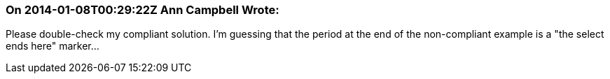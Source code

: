 === On 2014-01-08T00:29:22Z Ann Campbell Wrote:
Please double-check my compliant solution. I'm guessing that the period at the end of the non-compliant example is a "the select ends here" marker...


